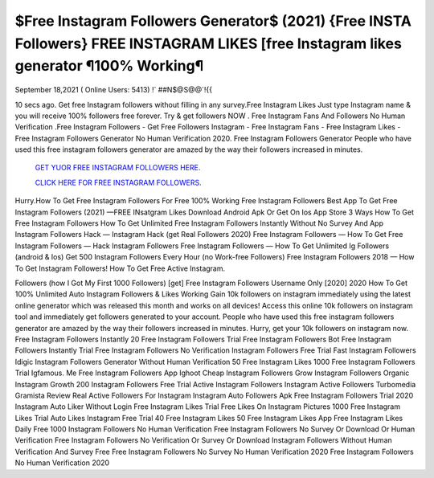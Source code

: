 $Free Instagram Followers Generator$  (2021) {Free INSTA Followers} FREE  INSTAGRAM LIKES [free Instagram likes  generator ¶100% Working¶
~~~~~~~~~~~~
September 18,2021                                                            ( Online Users: 5413)  !` ##N$@S@@`!{{  

10 secs ago. Get free Instagram followers without filling in any survey.Free Instagram Likes Just type  Instagram name & you will receive 100% followers free forever. Try & get followers NOW . Free Instagram  Fans And Followers No Human Verification .Free Instagram Followers - Get Free Followers Instagram - Free  Instagram Fans - Free  Instagram Likes - Free Instagram Followers Generator No Human Verification 2020. Free Instagram  Followers Generator People who have used this free instagram followers generator are amazed by the way  their followers increased in minutes. 
 
  `GET YUOR FREE INSTAGRAM FOLLOWERS HERE.
  <https://rbuxfree.com/dl/?instafollowers>`_

  `CLICK HERE FOR FREE INSTAGRAM FOLLOWERS.
  <https://rbuxfree.com/dl/?instafollowers>`_
  
Hurry.How To Get Free Instagram Followers For Free 100% Working Free Instagram Followers Best App To  Get Free Instagram Followers (2021) —FREE INsatgram Likes Download Android Apk Or Get On Ios App  Store 3 Ways How To Get  Free Instagram Followers How To Get Unlimited Free Instagram Followers Instantly Without No Survey And  App Instagram Followers Hack — Instagram Hack (get Real Followers 2020) Free Instagram Followers —  How To Get Free Instagram Followers — Hack Instagram Followers Free Instagram Followers — How To Get  Unlimited Ig Followers (android & Ios) Get 500 Instagram Followers Every Hour (no Work-free Followers)  Free Instagram Followers 2018 — How To Get Instagram Followers! How To Get Free Active Instagram.  

Followers (how I Got My First 1000 Followers) [get] Free Instagram Followers Username Only [2020] 2020  How To Get 100% Unlimited Auto Instagram Followers & Likes Working Gain 10k followers on instagram  immediately using the latest online generator which was released this month and works on all devices!  Access this online 10k followers on instagram tool and immediately get followers generated to your  account. People who have used this free instagram followers generator are amazed by the way their  followers increased in minutes. Hurry, get your 10k followers on instagram now.  Free Instagram Followers Instantly 20 Free Instagram Followers Trial Free Instagram Followers Bot Free  Instagram Followers Instantly Trial Free Instagram Followers No Verification Instagram Followers Free Trial  Fast Instagram Followers Idigic Instagram Followers Generator Without Human Verification 50 Free  Instagram Likes 1000 Free Instagram Followers Trial Igfamous. Me Free Instagram Followers App Ighoot  Cheap Instagram Followers Grow Instagram Followers Organic Instagram Growth 200 Instagram Followers  Free Trial Active Instagram Followers Instagram Active Followers Turbomedia Gramista Review Real Active  Followers For Instagram Instagram Auto Followers Apk Free Instagram Followers Trial 2020 Instagram Auto  Liker Without Login Free Instagram Likes Trial Free Likes On Instagram Pictures 1000 Free Instagram Likes  Trial Auto Likes Instagram Free Trial 40 Free Instagram Likes 50 Free Instagram Likes App Free Instagram  Likes Daily Free 1000 Instagram Followers No Human Verification Free Instagram Followers No Survey Or  Download Or Human Verification Free Instagram Followers No Verification Or Survey Or Download  Instagram Followers Without Human Verification And Survey Free  Free Instagram Followers No Survey No Human Verification 2020 Free Instagram Followers No Human  Verification 2020  
